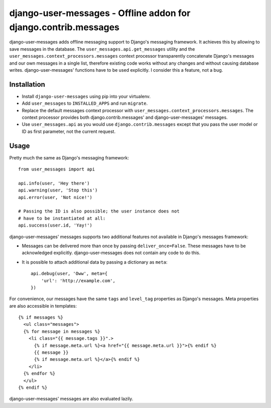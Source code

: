 ================================================================
django-user-messages - Offline addon for django.contrib.messages
================================================================

.. image:: https://travis-ci.org/matthiask/django-user-messages.svg?branch=master
   :target: https://travis-ci.org/matthiask/django-user-messages

.. image:: https://readthedocs.org/projects/django-user-messages/badge/?version=latest
    :target: https://django-user-messages.readthedocs.io/en/latest/?badge=latest
    :alt: Documentation Status

.. image:: https://codeclimate.com/github/matthiask/django-user-messages.png
    :target: https://codeclimate.com/github/matthiask/django-user-messages

django-user-messages adds offline messaging support to Django's
messaging framework. It achieves this by allowing to save messages in
the database. The ``user_messages.api.get_messages`` utility and the
``user_messages.context_processors.messages`` context processor
transparently concatenate Django's messages and our own messages in a single
list, therefore existing code works without any changes and without
causing database writes.  django-user-messages' functions have to be
used explicitly. I consider this a feature, not a bug.


Installation
============

- Install ``django-user-messages`` using pip into your virtualenv.
- Add ``user_messages`` to ``INSTALLED_APPS`` and run ``migrate``.
- Replace the default messages context processor with
  ``user_messages.context_processors.messages``. The context processor
  provides both django.contrib.messages' and django-user-messages'
  messages.
- Use ``user_messages.api`` as you would use
  ``django.contrib.messages`` except that you pass the user model or ID
  as first parameter, not the current request.


Usage
=====

Pretty much the same as Django's messaging framework::

    from user_messages import api

    api.info(user, 'Hey there')
    api.warning(user, 'Stop this')
    api.error(user, 'Not nice!')

    # Passing the ID is also possible; the user instance does not
    # have to be instantiated at all:
    api.success(user.id, 'Yay!')

django-user-messages' messages supports two additional features not
available in Django's messages framework:

- Messages can be delivered more than once by passing
  ``deliver_once=False``. These messages have to be acknowledged
  explicitly. django-user-messages does not contain any code to do this.
- It is possible to attach additional data by passing a dictionary as
  ``meta``::

    api.debug(user, 'Oww', meta={
        'url': 'http://example.com',
    })

For convenience, our messages have the same ``tags`` and ``level_tag``
properties as Django's messages. Meta properties are also accessible in
templates::

    {% if messages %}
      <ul class="messages">
      {% for message in messages %}
        <li class="{{ message.tags }}".>
          {% if message.meta.url %}<a href="{{ message.meta.url }}">{% endif %}
          {{ message }}
          {% if message.meta.url %}</a>{% endif %}
        </li>
      {% endfor %}
      </ul>
    {% endif %}

django-user-messages' messages are also evaluated lazily.
